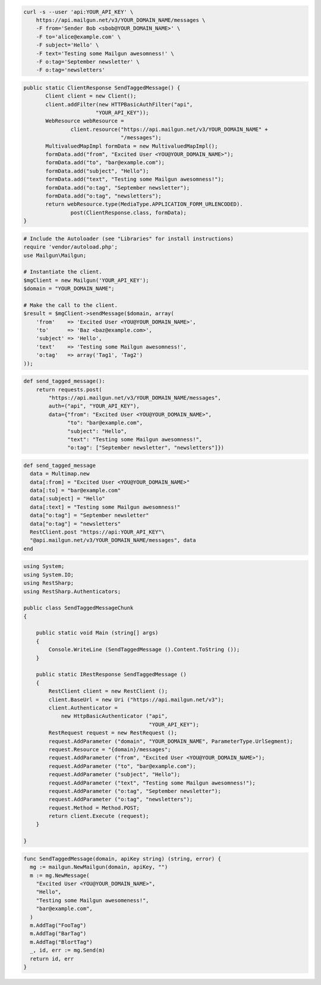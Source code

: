 
.. code-block:: bash

    curl -s --user 'api:YOUR_API_KEY' \
	https://api.mailgun.net/v3/YOUR_DOMAIN_NAME/messages \
	-F from='Sender Bob <sbob@YOUR_DOMAIN_NAME>' \
	-F to='alice@example.com' \
	-F subject='Hello' \
	-F text='Testing some Mailgun awesomness!' \
	-F o:tag='September newsletter' \
	-F o:tag='newsletters'

.. code-block:: java

 public static ClientResponse SendTaggedMessage() {
 	Client client = new Client();
 	client.addFilter(new HTTPBasicAuthFilter("api",
 			"YOUR_API_KEY"));
 	WebResource webResource =
 		client.resource("https://api.mailgun.net/v3/YOUR_DOMAIN_NAME" +
 				"/messages");
 	MultivaluedMapImpl formData = new MultivaluedMapImpl();
 	formData.add("from", "Excited User <YOU@YOUR_DOMAIN_NAME>");
 	formData.add("to", "bar@example.com");
 	formData.add("subject", "Hello");
 	formData.add("text", "Testing some Mailgun awesomness!");
 	formData.add("o:tag", "September newsletter");
 	formData.add("o:tag", "newsletters");
 	return webResource.type(MediaType.APPLICATION_FORM_URLENCODED).
 		post(ClientResponse.class, formData);
 }

.. code-block:: php

  # Include the Autoloader (see "Libraries" for install instructions)
  require 'vendor/autoload.php';
  use Mailgun\Mailgun;

  # Instantiate the client.
  $mgClient = new Mailgun('YOUR_API_KEY');
  $domain = "YOUR_DOMAIN_NAME";

  # Make the call to the client.
  $result = $mgClient->sendMessage($domain, array(
      'from'    => 'Excited User <YOU@YOUR_DOMAIN_NAME>',
      'to'      => 'Baz <baz@example.com>',
      'subject' => 'Hello',
      'text'    => 'Testing some Mailgun awesomness!',
      'o:tag'   => array('Tag1', 'Tag2')
  ));

.. code-block:: py

 def send_tagged_message():
     return requests.post(
         "https://api.mailgun.net/v3/YOUR_DOMAIN_NAME/messages",
         auth=("api", "YOUR_API_KEY"),
         data={"from": "Excited User <YOU@YOUR_DOMAIN_NAME>",
               "to": "bar@example.com",
               "subject": "Hello",
               "text": "Testing some Mailgun awesomness!",
               "o:tag": ["September newsletter", "newsletters"]})

.. code-block:: rb

 def send_tagged_message
   data = Multimap.new
   data[:from] = "Excited User <YOU@YOUR_DOMAIN_NAME>"
   data[:to] = "bar@example.com"
   data[:subject] = "Hello"
   data[:text] = "Testing some Mailgun awesomness!"
   data["o:tag"] = "September newsletter"
   data["o:tag"] = "newsletters"
   RestClient.post "https://api:YOUR_API_KEY"\
   "@api.mailgun.net/v3/YOUR_DOMAIN_NAME/messages", data
 end

.. code-block:: csharp

  using System;
  using System.IO;
  using RestSharp;
  using RestSharp.Authenticators;
  
  public class SendTaggedMessageChunk
  {
  
      public static void Main (string[] args)
      {
          Console.WriteLine (SendTaggedMessage ().Content.ToString ());
      }
  
      public static IRestResponse SendTaggedMessage ()
      {
          RestClient client = new RestClient ();
          client.BaseUrl = new Uri ("https://api.mailgun.net/v3");
          client.Authenticator =
              new HttpBasicAuthenticator ("api",
                                          "YOUR_API_KEY");
          RestRequest request = new RestRequest ();
          request.AddParameter ("domain", "YOUR_DOMAIN_NAME", ParameterType.UrlSegment);
          request.Resource = "{domain}/messages";
          request.AddParameter ("from", "Excited User <YOU@YOUR_DOMAIN_NAME>");
          request.AddParameter ("to", "bar@example.com");
          request.AddParameter ("subject", "Hello");
          request.AddParameter ("text", "Testing some Mailgun awesomness!");
          request.AddParameter ("o:tag", "September newsletter");
          request.AddParameter ("o:tag", "newsletters");
          request.Method = Method.POST;
          return client.Execute (request);
      }
  
  }

.. code-block:: go

 func SendTaggedMessage(domain, apiKey string) (string, error) {
   mg := mailgun.NewMailgun(domain, apiKey, "")
   m := mg.NewMessage(
     "Excited User <YOU@YOUR_DOMAIN_NAME>", 
     "Hello", 
     "Testing some Mailgun awesomeness!", 
     "bar@example.com",
   )
   m.AddTag("FooTag")
   m.AddTag("BarTag")
   m.AddTag("BlortTag")
   _, id, err := mg.Send(m)
   return id, err
 }
